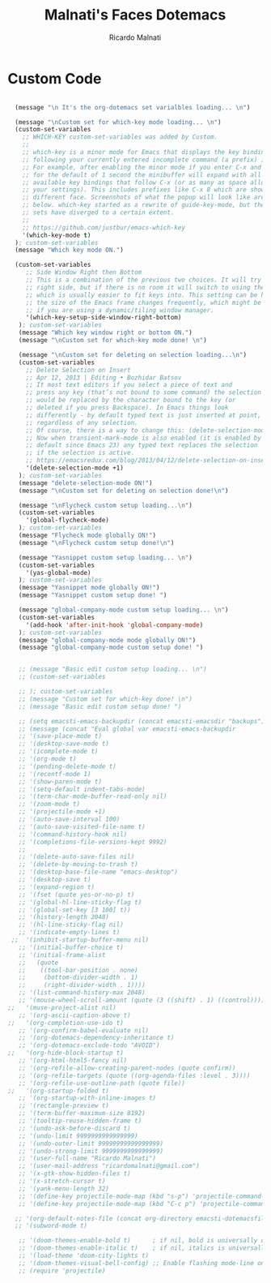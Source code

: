 #+TITLE: Malnati's Faces Dotemacs 
#+AUTHOR: Ricardo Malnati
#+STARTUP: indent
#+STARTUP: hidestars
#+TODO: TODO CHECK AVOID
#+LANGUAGE: en

* Custom Code

#+BEGIN_SRC emacs-lisp

    (message "\n It's the org-dotemacs set varialbles loading... \n")

    (message "\nCustom set for which-key mode loading... \n") 
    (custom-set-variables
      ;; WHICH-KEY custom-set-variables was added by Custom.
      ;;
      ;; which-key is a minor mode for Emacs that displays the key bindings 
      ;; following your currently entered incomplete command (a prefix) in a popup. 
      ;; For example, after enabling the minor mode if you enter C-x and wait 
      ;; for the default of 1 second the minibuffer will expand with all of the 
      ;; available key bindings that follow C-x (or as many as space allows given 
      ;; your settings). This includes prefixes like C-x 8 which are shown in a 
      ;; different face. Screenshots of what the popup will look like are included 
      ;; below. which-key started as a rewrite of guide-key-mode, but the feature 
      ;; sets have diverged to a certain extent.
      ;;
      ;; https://github.com/justbur/emacs-which-key
      '(which-key-mode t)
    ); custom-set-variables
    (message "Which key mode ON.") 

    (custom-set-variables
       ;; Side Window Right then Bottom
       ;; This is a combination of the previous two choices. It will try to use the 
       ;; right side, but if there is no room it will switch to using the bottom, 
       ;; which is usually easier to fit keys into. This setting can be helpful if 
       ;; the size of the Emacs frame changes frequently, which might be the case 
       ;; if you are using a dynamic/tiling window manager.
       '(which-key-setup-side-window-right-bottom)
     ); custom-set-variables
     (message "Which key window right or bottom ON.") 
     (message "\nCustom set for which-key mode done! \n") 

     (message "\nCustom set for deleting on selection loading...\n")
     (custom-set-variables
       ;; Delete Selection on Insert
       ;; Apr 12, 2013 | Editing • Bozhidar Batsov
       ;; It most text editors if you select a piece of text and 
       ;; press any key (that’s not bound to some command) the selection 
       ;; would be replaced by the character bound to the key (or 
       ;; deleted if you press Backspace). In Emacs things look 
       ;; differently - by default typed text is just inserted at point, 
       ;; regardless of any selection.
       ;; Of course, there is a way to change this: (delete-selection-mode +1)
       ;; Now when transient-mark-mode is also enabled (it is enabled by 
       ;; default since Emacs 23) any typed text replaces the selection 
       ;; if the selection is active.
       ;; https://emacsredux.com/blog/2013/04/12/delete-selection-on-insert/
       '(delete-selection-mode +1)
     ); custom-set-variables
     (message "delete-selection-mode ON!")
     (message "\nCustom set for deleting on selection done!\n")

     (message "\nFlycheck custom setup loading...\n") 
     (custom-set-variables
       '(global-flycheck-mode)
     ); custom-set-variables
     (message "Flycheck mode globally ON!")
     (message "\nFlycheck custom setup done!\n")

     (message "Yasnippet custom setup loading... \n") 
     (custom-set-variables
       '(yas-global-mode)
     ); custom-set-variables
     (message "Yasnippet mode globally ON!")
     (message "Yasnippet custom setup done! ")

     (message "global-company-mode custom setup loading... \n") 
     (custom-set-variables
       '(add-hook 'after-init-hook 'global-company-mode)
     ); custom-set-variables
     (message "global-company-mode mode globally ON!")
     (message "global-company-mode custom setup done! ")    
     
     
     ;; (message "Basic edit custom setup loading... \n") 
     ;; (custom-set-variables

     ;; ); custom-set-variables
     ;; (message "Custom set for which-key done! \n")
     ;; (message "Basic edit custom setup done! ")

     ;; (setq emacsti-emacs-backupdir (concat emacsti-emacsdir "backups"))
     ;; (message (concat "Eval global var emacsti-emacs-backupdir          → " emacsti-emacs-backupdir))
     ;; '(save-place-mode t)
     ;; '(desktop-save-mode t)
     ;; '(icomplete-mode t)
     ;; '(org-mode t)
     ;; '(pending-delete-mode t)
     ;; '(recentf-mode 1)
     ;; '(show-paren-mode t)   
     ;; '(setq-default indent-tabs-mode)
     ;; '(term-char-mode-buffer-read-only nil)
     ;; '(zoom-mode t)
     ;; '(projectile-mode +1)
     ;; '(auto-save-interval 100)
     ;; '(auto-save-visited-file-name t)
     ;; '(command-history-hook nil)
     ;; '(completions-file-versions-kept 9992)
     ;; 
     ;; '(delete-auto-save-files nil)
     ;; '(delete-by-moving-to-trash t)
     ;; '(desktop-base-file-name "emacs-desktop")
     ;; '(desktop-save t)
     ;; '(expand-region t)
     ;; '(fset (quote yes-or-no-p) t)
     ;; '(global-hl-line-sticky-flag t)
     ;; '(global-set-key [3 100] t))
     ;; '(history-length 2048)
     ;; '(hl-line-sticky-flag nil)
     ;; '(indicate-empty-lines t)
   ;;  '(inhibit-startup-buffer-menu nil)
     ;; '(initial-buffer-choice t)
     ;; '(initial-frame-alist
     ;;   (quote
     ;;    ((tool-bar-position . none)
     ;;     (bottom-divider-width . 1)
     ;;     (right-divider-width . 1))))
     ;; '(list-command-history-max 2048)
     ;; '(mouse-wheel-scroll-amount (quote (3 ((shift) . 1) ((control)))))
  ;;   '(muse-project-alist nil)
     ;; '(org-ascii-caption-above t)	      
  ;;   '(org-completion-use-ido t)
     ;; '(org-confirm-babel-evaluate nil)
     ;; '(org-dotemacs-dependency-inheritance t)
     ;; '(org-dotemacs-exclude-todo "AVOID")
  ;;   '(org-hide-block-startup t)
     ;; '(org-html-html5-fancy nil)
     ;; '(org-refile-allow-creating-parent-nodes (quote confirm))
     ;; '(org-refile-targets (quote ((org-agenda-files :level . 3))))
     ;; '(org-refile-use-outline-path (quote file))
  ;;   '(org-startup-folded t)
     ;; '(org-startup-with-inline-images t)
     ;; '(rectangle-preview t)
     ;; '(term-buffer-maximum-size 8192)
     ;; '(tooltip-reuse-hidden-frame t)
     ;; '(undo-ask-before-discard t)
     ;; '(undo-limit 9999999999999999)
     ;; '(undo-outer-limit 99999999999999999)
     ;; '(undo-strong-limit 9999999999999999)
     ;; '(user-full-name "Ricardo Malnati")
     ;; '(user-mail-address "ricardomalnati@gmail.com")
     ;; '(x-gtk-show-hidden-files t)
     ;; '(x-stretch-cursor t)
     ;; '(yank-menu-length 32)
     ;; '(define-key projectile-mode-map (kbd "s-p") 'projectile-command-map)
     ;; '(define-key projectile-mode-map (kbd "C-c p") 'projectile-command-map)

    ;; '(org-default-notes-file (concat org-directory emacsti-dotemacsfile-notes))
    ;; '(subword-mode t)

     ;; '(doom-themes-enable-bold t)      ; if nil, bold is universally disabled
     ;; '(doom-themes-enable-italic t)    ; if nil, italics is universally disabled
     ;; '(load-theme 'doom-city-lights t)
     ;; '(doom-themes-visual-bell-config) ;; Enable flashing mode-line on errors
     ;; (require 'projectile)

#+END_SRC

#+RESULTS:
| global-company-mode | debian-ispell-set-default-dictionary | debian-ispell-set-startup-menu | x-wm-set-size-hint | table--make-cell-map |




